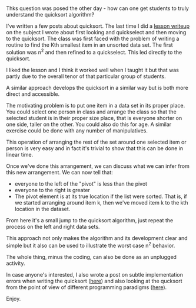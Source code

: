 #+BEGIN_COMMENT
.. title: Motivating and understanding quicksort
.. slug: quick-sort-starting
.. date: 2017-11-21 10:34:05 UTC-04:00
.. tags: programming, cs, algorithms. unplugged
.. category: 
.. link: 
.. description: 
.. type: text
#+END_COMMENT

* 
Thks question was posed the other day - how can one get students to
truly understand the quicksort algorithm?

I've written a few posts about quicksort. The last time I did a [[https://cestlaz.github.io/posts/2014-03-12-select-to-sort.html/][lesson
writeup]] on the subject I wrote about first looking and quickselect and
then moving to the quicksort. The class was first faced with the
problem of writing a routine to find the Kth smallest item in an
unsorted data set. The first solution was n^2 and then refined to a
quickselect. This led directly to the quicksort. 

I liked the lesson and I think it worked well when I taught it but
that was partly due to the overall tenor of that particular group of
students.

A similar approach develops the quicksort in a similar way but is
both more direct and accessible.

The motivating problem is to put one item in a data set in its proper
place. You could select one person in class and arrange the class so
that the selected student is in their proper size place, that is
everyone shorter on one side, taller on the other. You could also do
this for age. A similar exercise could be done with any number of
manipulatives.

This operation of arranging the rest of the set around one selected
item or person is very easy and in fact it's trivial to show that this
can be done in linear time. 

Once we've done this arrangement, we can discuss what we can infer
from this new arrangement. We can now tell that:

- everyone to the left of the "pivot" is less than the pivot
- everyone to the right is greater
- The pivot element is at its true location if the list were
  sorted. That is, if we started arranging around item k, then we've
  moved item k to the kth location in the dataset.

From here it's a small jump to the quicksort algorithm, just repeat
the process on the left and right data sets.

This approach not only makes the algorithm and its development clear
and simple but it also can be used to illustrate the worst case n^2
behavior. 

The whole thing, minus the coding, can also be done as an unplugged activity.

In case anyone's interested, I also wrote a post on subtle
implementation errors when writing the quicksort ([[https://cestlaz.github.io/posts/2014-03-17-subtle-errors-sorting.html][here]]) and also
looking at the qucksort from the point of view of different
programming paradigms ([[https://cestlaz.github.io/posts/2010-03-14-sorting-from-top-and-from-bottom.html][here]]).

Enjoy.






